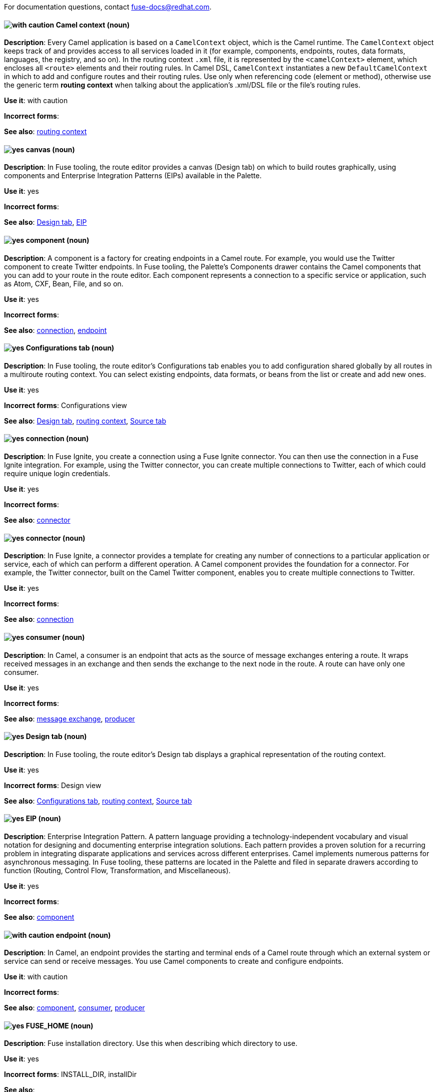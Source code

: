 [[red-hat-jboss-fuse-conventions]]

For documentation questions, contact fuse-docs@redhat.com.


[discrete]
[[camel-context]]
==== image:images/caution.png[with caution] Camel context (noun)
*Description*: Every Camel application is based on a `CamelContext` object, which is the Camel runtime. The `CamelContext` object keeps track of and provides access to all services loaded in it (for example, components, endpoints, routes, data formats, languages, the registry, and so on). In the routing context `.xml` file, it is represented by the `<camelContext>` element, which encloses all `<route>` elements and their routing rules. In Camel DSL, `CamelContext` instantiates a new `DefaultCamelContext` in which to add and configure routes and their routing rules. Use only when referencing code (element or method), otherwise use the generic term *routing context* when talking about the application's .xml/DSL file or the file's routing rules.

*Use it*: with caution

*Incorrect forms*:

*See also*: xref:routing-context[routing context]

[discrete]
[[canvas]]
==== image:images/yes.png[yes] canvas (noun)
*Description*: In Fuse tooling, the route editor provides a canvas (Design tab) on which to build routes graphically, using components and Enterprise Integration Patterns (EIPs) available in the Palette.

*Use it*: yes

*Incorrect forms*:

*See also*: xref:design-tab[Design tab], xref:eip[EIP]

[discrete]
[[component]]
==== image:images/yes.png[yes] component (noun)
*Description*: A component is a factory for creating endpoints in a Camel route. For example, you would use the Twitter component to create Twitter endpoints. In Fuse tooling, the Palette's Components drawer contains the Camel components that you can add to your route in the route editor. Each component represents a connection to a specific service or application, such as Atom, CXF, Bean, File, and so on.

*Use it*: yes

*Incorrect forms*:

*See also*: xref:connection-fuse[connection], xref:endpoint-fuse[endpoint]

[discrete]
[[configurations-tab]]
==== image:images/yes.png[yes] Configurations tab (noun)
*Description*: In Fuse tooling, the route editor's Configurations tab enables you to add configuration shared globally by all routes in a multiroute routing context. You can select existing endpoints, data formats, or beans from the list or create and add new ones.

*Use it*: yes

*Incorrect forms*: Configurations view

*See also*: xref:design-tab[Design tab], xref:routing-context[routing context], xref:source-tab[Source tab]

[discrete]
[[connection-fuse]]
==== image:images/yes.png[yes] connection (noun)
*Description*: In Fuse Ignite, you create a connection using a Fuse Ignite connector. You can then use the connection in a Fuse Ignite integration. For example, using the Twitter connector, you can create multiple connections to Twitter, each of which could require unique login credentials.

*Use it*: yes

*Incorrect forms*:

*See also*: xref:connector-fuse[connector]

[discrete]
[[connector-fuse]]
==== image:images/yes.png[yes] connector (noun)
*Description*: In Fuse Ignite, a connector provides a template for creating any number of connections to a particular application or service, each of which can perform a different operation. A Camel component provides the foundation for a connector. For example, the Twitter connector, built on the Camel Twitter component, enables you to create multiple connections to Twitter.

*Use it*: yes

*Incorrect forms*:

*See also*: xref:connection-fuse[connection]

[discrete]
[[consumer-fuse]]
==== image:images/yes.png[yes] consumer (noun)
*Description*: In Camel, a consumer is an endpoint that acts as the source of message exchanges entering a route. It wraps received messages in an exchange and then sends the exchange to the next node in the route. A route can have only one consumer.

*Use it*: yes

*Incorrect forms*:

*See also*: xref:message-exchange[message exchange], xref:producer-fuse[producer]

[discrete]
[[design-tab]]
==== image:images/yes.png[yes] Design tab (noun)
*Description*: In Fuse tooling, the route editor's Design tab displays a graphical representation of the routing context.

*Use it*: yes

*Incorrect forms*: Design view

*See also*: xref:configurations-tab[Configurations tab], xref:routing-context[routing context], xref:source-tab[Source tab]

[discrete]
[[eip]]
==== image:images/yes.png[yes] EIP (noun)
*Description*: Enterprise Integration Pattern. A pattern language providing a technology-independent vocabulary and visual notation for designing and documenting enterprise integration solutions. Each pattern provides a proven solution for a recurring problem in integrating disparate applications and services across different enterprises. Camel implements numerous patterns for asynchronous messaging. In Fuse tooling, these patterns are located in the Palette and filed in separate drawers according to function (Routing, Control Flow, Transformation, and Miscellaneous).

*Use it*: yes

*Incorrect forms*:

*See also*: xref:component[component]

[discrete]
[[endpoint-fuse]]
==== image:images/caution.png[with caution] endpoint (noun)
*Description*: In Camel, an endpoint provides the starting and terminal ends of a Camel route through which an external system or service can send or receive messages. You use Camel components to create and configure endpoints.

*Use it*: with caution

*Incorrect forms*:

*See also*: xref:component[component], xref:consumer-fuse[consumer], xref:producer-fuse[producer]

[discrete]
[[fuse-home]]
==== image:images/yes.png[yes] FUSE_HOME (noun)
*Description*: Fuse installation directory. Use this when describing which directory to use.

*Use it*: yes

*Incorrect forms*: INSTALL_DIR, installDir

*See also*:

[discrete]
[[fuse-ignite]]
==== image:images/yes.png[yes] Fuse Ignite (noun)
*Description*: Fuse Ignite is the name of the new integration as a service (iPaaS) offering. When writing documentation for Fuse Ignite, do not use common Camel terms such as endpoint, consumer, producer. It is assumed that Fuse Ignite users know nothing about Camel.

*Use it*: yes

*Incorrect forms*: Ignite

*See also*: xref:syndesis[Syndesis]

[discrete]
[[fuse-tooling]]
==== image:images/yes.png[yes] Fuse tooling (noun)
*Description*: Fuse tooling is a plugin to Developer Studio that enables rapid design, development, debugging, testing, and publishing of Camel applications on a variety of servers, such as Fuse, EAP, Wildfly, and OpenShift.

*Use it*: yes

*Incorrect forms*:

*See also*:

[discrete]
[[integration]]
==== image:images/yes.png[yes] integration (noun)
*Description*: An integration is a Camel route created in Fuse Ignite.

*Use it*: yes

*Incorrect forms*:

*See also*:

[discrete]
[[message-fuse]]
==== image:images/yes.png[yes] message (noun)
*Description*: In Camel, the message is the fundamental structure for moving data through a route. A message consists of a body (also known as payload), headers, and attachments (optional). Messages flow in one direction from sender to receiver. Headers contain metadata, such as sender IDs, content encoding hints, and so on. Attachments can be text, image, audio, or video files and are typically used with email and web service components.

*Use it*: yes

*Incorrect forms*:

*See also*: xref:message-exchange[message exchange]

[discrete]
[[message-exchange]]
==== image:images/yes.png[yes] message exchange (noun)
*Description*:  In Camel, message exchanges deal with conversations and can flow in both directions. They encapsulate messages in containers while the messages are in route to their target endpoints. A message exchange consists of an exchange ID that identifies the conversation, a MEP setting to indicate whether the exchange is one- or two-way (request-reply), an Exception field that is set whenever an error occurs during routing, and global-level properties that users can store/retrieve at any time during the lifecycle of the exchange.

*Use it*: yes

*Incorrect forms*:

*See also*: xref:message-fuse[message], xref:mep[MEP]

[discrete]
[[mep]]
==== image:images/yes.png[yes] MEP (noun)
*Description*: Message Exchange Pattern. In Camel, the MEP is the part of the message exchange that selects between one of two messaging modes: one-way (`InOnly`) or request-reply (`InOut`). The default is `InOnly`.

*Use it*: yes

*Incorrect forms*:

*See also*: xref:message-exchange[message exchange]

[discrete]
==== image:images/yes.png[yes] node (noun)
See xref:node[node] in the _General Conventions_ chapter.

*See also*: xref:canvas[canvas], xref:component[component], xref:eip[EIP], xref:properties-view[Properties view]

[discrete]
[[pid]]
==== image:images/yes.png[yes] PID (noun)
*Description*: The persistent identifier (PID) of a registered OSGi service is used to identify the service across container restarts. In Fuse (Karaf), PIDs map to `.cfg` configuration files located in the `FUSE_HOME/etc/` directory. A `.cfg` file contains a list of attribute/value pairs that configure a service. You can edit any `.cfg` file to configure/reconfigure the corresponding OSGi service.

*Use it*: yes

*Incorrect forms*:

*See also*:

[discrete]
[[processor]]
==== image:images/yes.png[yes] processor (noun)
*Description*: In a Camel route, a processor is a node that is capable of using, creating, or modifying an incoming message exchange. Processors are typically implementations of EIPs, but can be custom made.

*Use it*: yes

*Incorrect forms*:

*See also*: xref:route-fuse[route], xref:eip[EIP]

[discrete]
[[producer-fuse]]
==== image:images/yes.png[yes] producer (noun)
*Description*: In Camel, a producer is an endpoint that acts as the source of messages exiting a route. It can create and send processed messages to their target destination, such as external systems or services. The producer populates the messages it creates with data that is compatible with the target destination. A route can have multiple producers.

*Use it*: yes

*Incorrect forms*:

*See also*: xref:consumer-fuse[consumer]

[discrete]
[[properties-view]]
==== image:images/yes.png[yes] Properties View (noun)
*Description*: In Fuse tooling, Properties view displays, by default, the properties of the node that is selected on the canvas for editing. It also displays the selected node's user documentation on the Documentation tab.

*Use it*: yes

*Incorrect forms*: Properties editor

*See also*:

[discrete]
[[route-fuse]]
==== image:images/yes.png[yes] route (noun)
*Description*: In Camel, routes specify paths through which messages move. A route is basically a chain of processors that execute actions on messages as they move between the route's consumer and producer endpoints. A routing context can contain multiple routes.

*Use it*: yes

*Incorrect forms*:

*See also*: xref:consumer-fuse[consumer], xref:endpoint-fuse[endpoint], xref:processor[processor], xref:producer-fuse[producer], xref:routing-context[routing context]

[discrete]
[[route-editor]]
==== image:images/yes.png[yes] route editor (noun)
*Description*:  In Fuse tooling, the route editor is the tool you use to construct the route or routes in your routing context. It provides two methods that you can use interchangeably. You build a context graphically in the Design tab. You code a context in XML in the Source tab.

*Use it*: yes

*Incorrect forms*: Camel editor

*See also*: xref:design-tab[Design tab], xref:source-tab[Source tab]

[discrete]
[[routing-context]]
==== image:images/yes.png[yes] routing context (noun)
*Description*: A routing context specifies the routing rules for a Camel application. Among other things, routing rules specify the source and type of input, how to process it, and where to send the output when processing is done. In Fuse tooling, the routing context is provided in a `.xml` file, the name of which depends on the configuration framework used. For Spring-based projects, the default name of the routing context file is `camelContext.xml`. For Blueprint-based projects, the default name of the routing context file is `blueprint.xml`.

*Use it*: yes

*Incorrect forms*:

*See also*: xref:camel-context[Camel context], xref:routing-rules[routing rules]

[discrete]
[[routing-rules]]
==== image:images/yes.png[yes] routing rules (noun)
*Description*: Routing rules are declarative statements (written in Java or XML DSL) that define the paths which messages take from their origin (source) to their target destination (sink). Routing rules start with a consumer endpoint (`from`) and typically end with one or more producer endpoints (`to`). Between consumer and producer endpoints, messages can enter various processors, which may transform them or redirect them to other processors or to specific producer endpoints. In Fuse tooling, you can view and edit a project's routing rules on the route editor's Source tab. On the Design tab, you can build and view routing rules graphically.

*Use it*: yes

*Incorrect forms*:

*See also*: xref:routing-context[routing context], xref:source-tab[Source tab]


[discrete]
[[source-tab]]
==== image:images/yes.png[yes] Source tab (noun)
*Description*: In Fuse tooling, the route editor's Source tab displays the XML code that corresponds to the graphical representation of the routing context displayed on the Design tab. You can edit and save changes to the routing context on either tab. Changes saved on one tab are immediately propagated and saved on the other tab.

*Use it*: yes

*Incorrect forms*: Source view

*See also*: xref:configurations-tab[Configurations tab], xref:design-tab[Design tab]

[discrete]
[[syndesis]]
==== image:images/yes.png[yes] Syndesis (noun)
*Description*: The community name for Fuse Ignite.

*Use it*: yes

*Incorrect forms*:

*See also*: xref:fuse-ignite[Fuse Ignite]

[discrete]
[[uri]]
==== image:images/yes.png[yes] URI (noun)
*Description*: Uniform Resource Identifier. A string of characters that indentifies a resource, it enables interaction with representations of the resource over a network using schemes with specific syntax and associated protocols. In Camel, URIs are used to create and configure endpoints. Camel URIs have a specific syntax: *scheme:context_path?options*. *scheme* specifies the component to use to create and handle endpoints of its type; *context_path* specifies the location of the input data; and *options*, in the form of property=value pairs, configure the behavior of the created endpoints. For example, the URI `file:data/orders?delay=5000` in the consumer endpoint `<from uri="file:data/orders?delay=5000" />` employs the File component to create a file endpoint, whose input source, the `data/orders` directory, is polled for files at 5 second intervals.

*Use it*: yes

*Incorrect forms*: uri

*See also*: xref:endpoint-fuse[endpoint], xref:urn[URN]

[discrete]
[[urn]]
==== image:images/yes.png[yes] URN (noun)
*Description*: Uniform Resource Name. A URN is a special URI that identifies, by name, a resource located in a specific namespace. A URN can be used to talk about a resource without implying its location or access details.

*Use it*: yes

*Incorrect forms*: urn

*See also*: xref:uri[URI]

